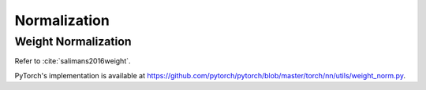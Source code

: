 
Normalization
=============


Weight Normalization
--------------------

Refer to :cite:`salimans2016weight`.

PyTorch's implementation is available at
`<https://github.com/pytorch/pytorch/blob/master/torch/nn/utils/weight_norm.py>`_.
